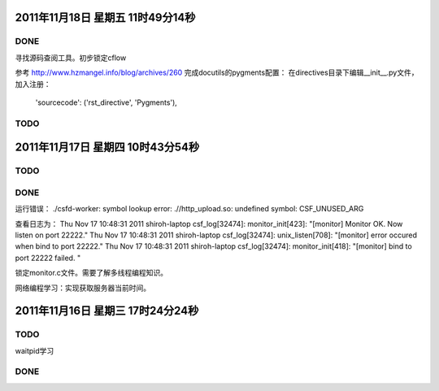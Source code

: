 2011年11月18日 星期五 11时49分14秒
==================================

DONE
-----
寻找源码查阅工具。初步锁定cflow

参考 http://www.hzmangel.info/blog/archives/260 完成docutils的pygments配置：
在directives目录下编辑__init__.py文件，加入注册：
 'sourcecode': ('rst_directive', 'Pygments'),

TODO
-----

2011年11月17日 星期四 10时43分54秒
==================================

TODO
-----

DONE
----

运行错误：
./csfd-worker: symbol lookup error: .//http_upload.so: undefined symbol: CSF_UNUSED_ARG

查看日志为：
Thu Nov 17 10:48:31 2011 shiroh-laptop csf_log[32474]: monitor_init[423]: "[monitor] Monitor OK. Now listen on port 22222."
Thu Nov 17 10:48:31 2011 shiroh-laptop csf_log[32474]: unix_listen[708]: "[monitor] error occured when bind to port 22222."
Thu Nov 17 10:48:31 2011 shiroh-laptop csf_log[32474]: monitor_init[418]: "[monitor] bind to port 22222 failed. "

锁定monitor.c文件。需要了解多线程编程知识。

网络编程学习：实现获取服务器当前时间。


2011年11月16日 星期三 17时24分24秒
==================================

TODO
----
waitpid学习

DONE
-----
